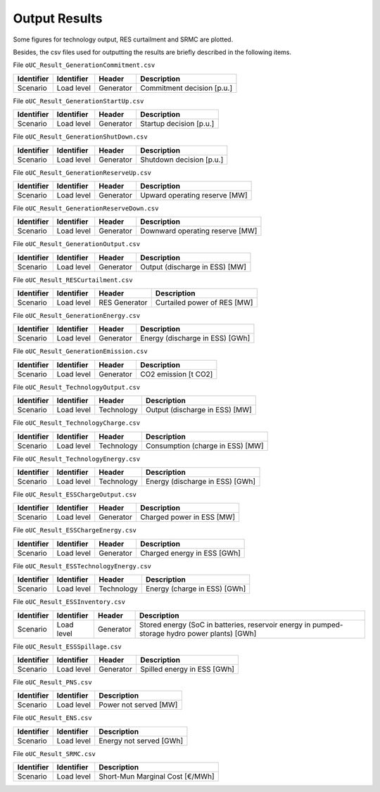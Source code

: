 .. openSDUC documentation master file, created by Andres Ramos

Output Results
==============

Some figures for technology output, RES curtailment and SRMC are plotted.

.. image:: /../img/oUC_SRMC_16g.png
   :scale: 60%
   :align: center

.. image:: /../img/oUC_TechnologyOutput_scen1_16g.png
   :scale: 60%
   :align: center

Besides, the csv files used for outputting the results are briefly described in the following items.

File ``oUC_Result_GenerationCommitment.csv``

============  ==========  =========  ===========================
Identifier    Identifier  Header     Description
============  ==========  =========  ===========================
Scenario      Load level  Generator  Commitment decision [p.u.]
============  ==========  =========  ===========================

File ``oUC_Result_GenerationStartUp.csv``

============  ==========  =========  ===========================
Identifier    Identifier  Header     Description
============  ==========  =========  ===========================
Scenario      Load level  Generator  Startup decision [p.u.]
============  ==========  =========  ===========================

File ``oUC_Result_GenerationShutDown.csv``

============  ==========  =========  ===========================
Identifier    Identifier  Header     Description
============  ==========  =========  ===========================
Scenario      Load level  Generator  Shutdown decision [p.u.]
============  ==========  =========  ===========================

File ``oUC_Result_GenerationReserveUp.csv``

============  ==========  =========  ==============================
Identifier    Identifier  Header     Description
============  ==========  =========  ==============================
Scenario      Load level  Generator  Upward operating reserve [MW]
============  ==========  =========  ==============================

File ``oUC_Result_GenerationReserveDown.csv``

============  ==========  =========  ===============================
Identifier    Identifier  Header     Description
============  ==========  =========  ===============================
Scenario      Load level  Generator  Downward operating reserve [MW]
============  ==========  =========  ===============================

File ``oUC_Result_GenerationOutput.csv``

============  ==========  =========  ==============================
Identifier    Identifier  Header     Description
============  ==========  =========  ==============================
Scenario      Load level  Generator  Output (discharge in ESS) [MW]
============  ==========  =========  ==============================

File ``oUC_Result_RESCurtailment.csv``

============  ==========  =============  ===========================
Identifier    Identifier  Header         Description
============  ==========  =============  ===========================
Scenario      Load level  RES Generator  Curtailed power of RES [MW]
============  ==========  =============  ===========================

File ``oUC_Result_GenerationEnergy.csv``

============  ==========  =========  ===============================
Identifier    Identifier  Header     Description
============  ==========  =========  ===============================
Scenario      Load level  Generator  Energy (discharge in ESS) [GWh]
============  ==========  =========  ===============================

File ``oUC_Result_GenerationEmission.csv``

============  ==========  =========  ===============================
Identifier    Identifier  Header     Description
============  ==========  =========  ===============================
Scenario      Load level  Generator  CO2 emission [t CO2]
============  ==========  =========  ===============================

File ``oUC_Result_TechnologyOutput.csv``

============  ==========  ==========  ==============================
Identifier    Identifier  Header      Description
============  ==========  ==========  ==============================
Scenario      Load level  Technology  Output (discharge in ESS) [MW]
============  ==========  ==========  ==============================

File ``oUC_Result_TechnologyCharge.csv``

============  ==========  ==========  ================================
Identifier    Identifier  Header      Description
============  ==========  ==========  ================================
Scenario      Load level  Technology  Consumption (charge in ESS) [MW]
============  ==========  ==========  ================================

File ``oUC_Result_TechnologyEnergy.csv``

============  ==========  ==========  ===============================
Identifier    Identifier  Header      Description
============  ==========  ==========  ===============================
Scenario      Load level  Technology  Energy (discharge in ESS) [GWh]
============  ==========  ==========  ===============================

File ``oUC_Result_ESSChargeOutput.csv``

============  ==========  =========  ===========================
Identifier    Identifier  Header     Description
============  ==========  =========  ===========================
Scenario      Load level  Generator  Charged power in ESS [MW]
============  ==========  =========  ===========================

File ``oUC_Result_ESSChargeEnergy.csv``

============  ==========  =========  ===========================
Identifier    Identifier  Header     Description
============  ==========  =========  ===========================
Scenario      Load level  Generator  Charged energy in ESS [GWh]
============  ==========  =========  ===========================

File ``oUC_Result_ESSTechnologyEnergy.csv``

============  ==========  ==========  ============================
Identifier    Identifier  Header      Description
============  ==========  ==========  ============================
Scenario      Load level  Technology  Energy (charge in ESS) [GWh]
============  ==========  ==========  ============================

File ``oUC_Result_ESSInventory.csv``

============  ==========  =========  ==============================================================================================
Identifier    Identifier  Header     Description
============  ==========  =========  ==============================================================================================
Scenario      Load level  Generator  Stored energy (SoC in batteries, reservoir energy in pumped-storage hydro power plants) [GWh]
============  ==========  =========  ==============================================================================================

File ``oUC_Result_ESSSpillage.csv``

============  ==========  =========  =============================
Identifier    Identifier  Header     Description
============  ==========  =========  =============================
Scenario      Load level  Generator  Spilled energy in ESS [GWh]
============  ==========  =========  =============================

File ``oUC_Result_PNS.csv``

============  ==========  =======================
Identifier    Identifier  Description
============  ==========  =======================
Scenario      Load level  Power not served [MW]
============  ==========  =======================

File ``oUC_Result_ENS.csv``

============  ==========  =======================
Identifier    Identifier  Description
============  ==========  =======================
Scenario      Load level  Energy not served [GWh]
============  ==========  =======================

File ``oUC_Result_SRMC.csv``

============  ==========  ====================================
Identifier    Identifier  Description
============  ==========  ====================================
Scenario      Load level  Short-Mun Marginal Cost [€/MWh]
============  ==========  ====================================
